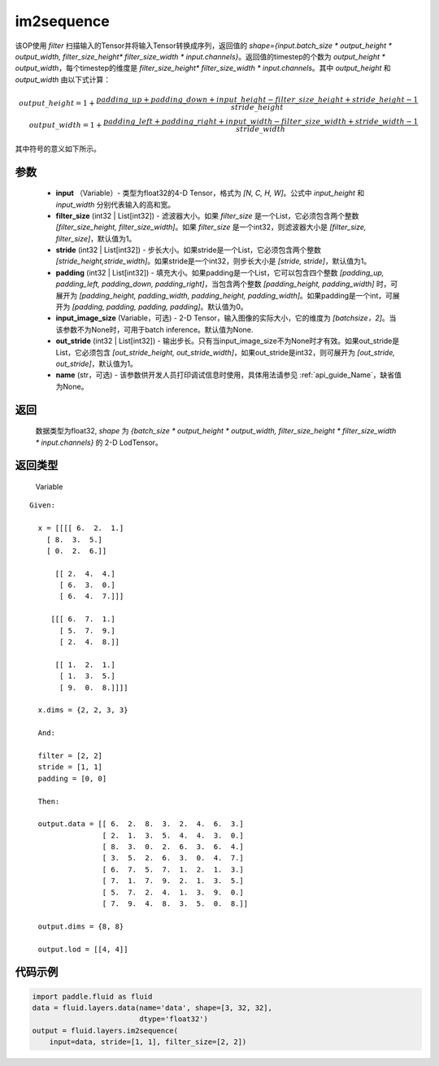 .. _cn_api_fluid_layers_im2sequence:

im2sequence
-------------------------------


.. py:function:: paddle.fluid.layers.im2sequence(input, filter_size=1, stride=1, padding=0, input_image_size=None, out_stride=1, name=None)




该OP使用 `filter` 扫描输入的Tensor并将输入Tensor转换成序列，返回值的 `shape={input.batch_size * output_height * output_width, filter_size_height* filter_size_width * input.channels}`。返回值的timestep的个数为 `output_height * output_width`，每个timestep的维度是 `filter_size_height* filter_size_width * input.channels`。其中 `output_height` 和 `output_width` 由以下式计算：


.. math::
    output\_height = 1 + \frac{padding\_up + padding\_down + input\_height - filter\_size\_height + stride\_height-1}{stride\_height} \\
    output\_width = 1 + \frac{padding\_left + padding\_right + input\_width - filter\_size\_width + stride\_width-1}{stride\_width}

其中符号的意义如下所示。

参数
::::::::::::

  - **input** （Variable）- 类型为float32的4-D Tensor，格式为 `[N, C, H, W]`。公式中 `input_height` 和 `input_width` 分别代表输入的高和宽。
  - **filter_size** (int32 | List[int32]) - 滤波器大小。如果 `filter_size` 是一个List，它必须包含两个整数 `[filter_size_height, filter_size_width]`。如果 `filter_size` 是一个int32，则滤波器大小是 `[filter_size, filter_size]`，默认值为1。
  - **stride** (int32 | List[int32]) - 步长大小。如果stride是一个List，它必须包含两个整数 `[stride_height,stride_width]`。如果stride是一个int32，则步长大小是 `[stride, stride]`，默认值为1。
  - **padding** (int32 | List[int32]) - 填充大小。如果padding是一个List，它可以包含四个整数 `[padding_up, padding_left, padding_down, padding_right]`，当包含两个整数 `[padding_height, padding_width]` 时，可展开为 `[padding_height, padding_width, padding_height, padding_width]`。如果padding是一个int，可展开为 `[padding, padding, padding, padding]`。默认值为0。
  - **input_image_size** (Variable，可选) - 2-D Tensor，输入图像的实际大小，它的维度为 `[batchsize，2]`。当该参数不为None时，可用于batch inference。默认值为None.
  - **out_stride** (int32 | List[int32]) - 输出步长。只有当input_image_size不为None时才有效。如果out_stride是List，它必须包含 `[out_stride_height, out_stride_width]`，如果out_stride是int32，则可展开为 `[out_stride, out_stride]`，默认值为1。
  - **name** (str，可选) - 该参数供开发人员打印调试信息时使用，具体用法请参见 :ref:`api_guide_Name`，缺省值为None。

返回
::::::::::::
 数据类型为float32, `shape` 为 `{batch_size * output_height * output_width, filter_size_height * filter_size_width * input.channels}` 的 2-D LodTensor。

返回类型
::::::::::::
 Variable

::

  Given:

    x = [[[[ 6.  2.  1.]
      [ 8.  3.  5.]
      [ 0.  2.  6.]]

        [[ 2.  4.  4.]
         [ 6.  3.  0.]
         [ 6.  4.  7.]]]

       [[[ 6.  7.  1.]
         [ 5.  7.  9.]
         [ 2.  4.  8.]]

        [[ 1.  2.  1.]
         [ 1.  3.  5.]
         [ 9.  0.  8.]]]]

    x.dims = {2, 2, 3, 3}

    And:

    filter = [2, 2]
    stride = [1, 1]
    padding = [0, 0]

    Then:

    output.data = [[ 6.  2.  8.  3.  2.  4.  6.  3.]
                   [ 2.  1.  3.  5.  4.  4.  3.  0.]
                   [ 8.  3.  0.  2.  6.  3.  6.  4.]
                   [ 3.  5.  2.  6.  3.  0.  4.  7.]
                   [ 6.  7.  5.  7.  1.  2.  1.  3.]
                   [ 7.  1.  7.  9.  2.  1.  3.  5.]
                   [ 5.  7.  2.  4.  1.  3.  9.  0.]
                   [ 7.  9.  4.  8.  3.  5.  0.  8.]]

    output.dims = {8, 8}

    output.lod = [[4, 4]]


代码示例
::::::::::::

..  code-block:: python

    import paddle.fluid as fluid
    data = fluid.layers.data(name='data', shape=[3, 32, 32],
                             dtype='float32')
    output = fluid.layers.im2sequence(
        input=data, stride=[1, 1], filter_size=[2, 2])










